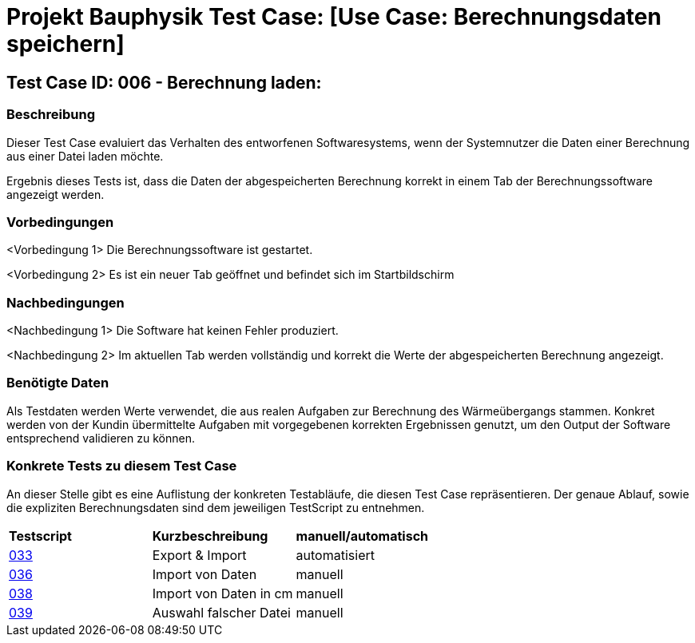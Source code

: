 = Projekt Bauphysik Test Case: [Use Case: Berechnungsdaten speichern]

== Test Case ID: 006 - Berechnung laden:

=== Beschreibung
Dieser Test Case evaluiert das Verhalten des entworfenen Softwaresystems, wenn der Systemnutzer die Daten einer Berechnung aus einer Datei laden möchte.

Ergebnis dieses Tests ist, dass die Daten der abgespeicherten Berechnung korrekt in einem Tab der Berechnungssoftware angezeigt werden.

=== Vorbedingungen
<Vorbedingung 1> Die Berechnungssoftware ist gestartet.

<Vorbedingung 2> Es ist ein neuer Tab geöffnet und befindet sich im Startbildschirm

=== Nachbedingungen
<Nachbedingung 1> Die Software hat keinen Fehler produziert.

<Nachbedingung 2> Im aktuellen Tab werden vollständig und korrekt die Werte der abgespeicherten Berechnung angezeigt.

=== Benötigte Daten

Als Testdaten werden Werte verwendet, die aus realen Aufgaben zur Berechnung des Wärmeübergangs stammen. Konkret werden von der Kundin übermittelte Aufgaben mit vorgegebenen korrekten Ergebnissen genutzt, um den Output der Software entsprechend validieren zu können.

=== Konkrete Tests zu diesem Test Case

An dieser Stelle gibt es eine Auflistung der konkreten Testabläufe, die diesen Test Case repräsentieren. Der genaue Ablauf, sowie die expliziten Berechnungsdaten sind dem jeweiligen TestScript zu entnehmen.

|===
| *Testscript* | *Kurzbeschreibung* | *manuell/automatisch*
| link:Test_Script/TestScript_033.adoc[033] | Export & Import | automatisiert
| link:Test_Script/TestScript_036.adoc[036] | Import von Daten | manuell
| link:Test_Script/TestScript_038.adoc[038] | Import von Daten in cm | manuell
| link:Test_Script/TestScript_039.adoc[039] | Auswahl falscher Datei | manuell
|===